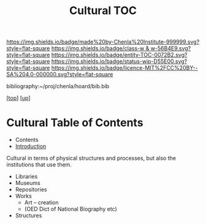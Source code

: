 #   -*- mode: org; fill-column: 60 -*-
#+STARTUP: showall
#+TITLE:   Cultural TOC

[[https://img.shields.io/badge/made%20by-Chenla%20Institute-999999.svg?style=flat-square]] 
[[https://img.shields.io/badge/class-w & w-56B4E9.svg?style=flat-square]]
[[https://img.shields.io/badge/entity-TOC-0072B2.svg?style=flat-square]]
[[https://img.shields.io/badge/status-wip-D55E00.svg?style=flat-square]]
[[https://img.shields.io/badge/licence-MIT%2FCC%20BY--SA%204.0-000000.svg?style=flat-square]]

bibliography:~/proj/chenla/hoard/bib.bib

[[[../../index.org][top]]] [[[../index.org][up]]]

* Cultural Table of Contents
:PROPERTIES:
:CUSTOM_ID:
:Name:     /home/deerpig/proj/chenla/warp/11/69/index.org
:Created:  2018-05-07T19:27@Prek Leap (11.642600N-104.919210W)
:ID:       db074185-ffa2-4680-b18f-03e5a0d69369
:VER:      578968137.306374088
:GEO:      48P-491193-1287029-15
:BXID:     proj:ASP2-6077
:Class:    primer
:Entity:   toc
:Status:   wip
:Licence:  MIT/CC BY-SA 4.0
:END:

  - Contents
  - [[./intro.org][Introduction]]

  Cultural in terms of physical structures and processes, but also the
  institutions that use them.  

  - Libraries
  - Museums
  - Repositories
  - Works 
    - Art -- creation
    - (OED Dict of National Biography etc)
  - Structures
